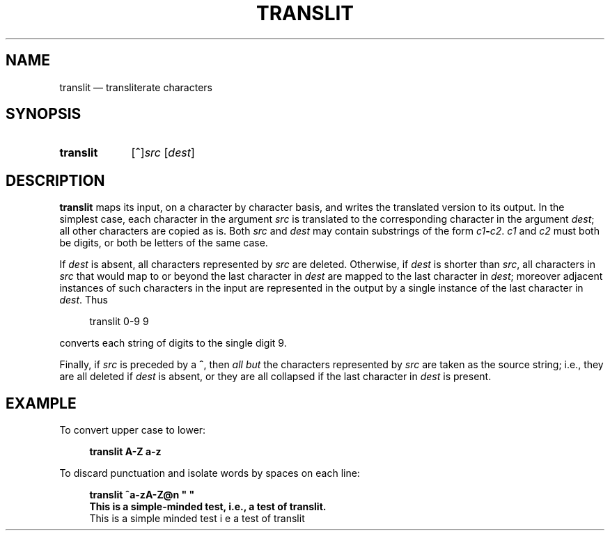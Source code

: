 .\" ============================================================================
.TH TRANSLIT 1
.\" ============================================================================
.SH NAME
translit \(em transliterate characters
.\" ============================================================================
.SH SYNOPSIS
.SY translit
.RB [ ^ ] \fIsrc\fP
.RI [ dest ]
.YS
.\" ============================================================================
.SH DESCRIPTION
.B translit
maps its input, on a character by character basis, and writes the translated
version to its output.
In the simplest case, each character in the argument
.I src
is translated to the corresponding character in the argument
.IR dest ;
all other characters are copied as is.
Both
.I src
and
.I dest
may contain substrings of the form
.IB c1 \- c2 \fR.\fP
.I c1
and
.I c2
must both be digits, or both be letters of the same case.
.P
If
.I dest
is absent, all characters represented by
.I src
are deleted.
Otherwise, if
.I dest
is shorter than
.IR src ,
all characters in
.I src
that would map to or beyond the last character in
.I dest
are mapped to the last character in
.IR dest ;
moreover adjacent instances of such characters in the input are represented in
the output by a single instance of the last character in
.IR dest .
Thus
.RS 4
.nf

translit 0-9 9

.fi
.RE
converts each string of digits to the single digit 9.
.P
Finally, if
.I src
is preceded by a 
.BR ^ ,
then
.I all but
the characters represented by
.I src
are taken as the source string; i.e., they are all deleted if
.I dest
is absent, or they are all collapsed if the last character in
.I dest
is present.
.\" ============================================================================
.SH EXAMPLE
To convert upper case to lower:
.RS 4
.nf

.B translit A-Z a-z

.fi
.RE
To discard punctuation and isolate words by spaces on each line:
.RS 4
.nf

.B translit ^a-zA-Z@n \(dq \(dq
.B This is a simple-minded test, i.e., a test of translit.
This is a simple minded test i e a test of translit
.fi
.RE
.\" ============================================================================
